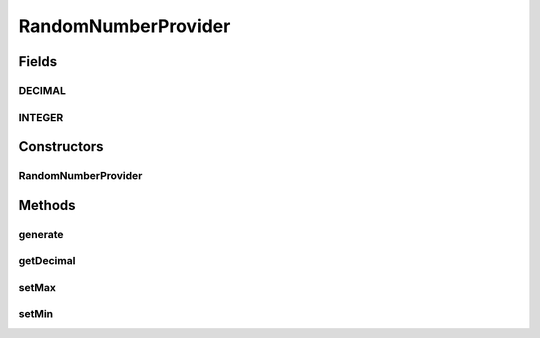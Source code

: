 .. java:import:: com.eddmash.form.faker Callback

RandomNumberProvider
====================

.. java:package:: com.eddmash.form.faker.provider
   :noindex:

.. java:type:: public class RandomNumberProvider extends Provider

Fields
------
DECIMAL
^^^^^^^

.. java:field:: public static final String DECIMAL
   :outertype: RandomNumberProvider

INTEGER
^^^^^^^

.. java:field:: public static final String INTEGER
   :outertype: RandomNumberProvider

Constructors
------------
RandomNumberProvider
^^^^^^^^^^^^^^^^^^^^

.. java:constructor:: public RandomNumberProvider()
   :outertype: RandomNumberProvider

Methods
-------
generate
^^^^^^^^

.. java:method:: @Override public String generate()
   :outertype: RandomNumberProvider

getDecimal
^^^^^^^^^^

.. java:method:: public ProviderInterface getDecimal()
   :outertype: RandomNumberProvider

setMax
^^^^^^

.. java:method:: public RandomNumberProvider setMax(int min)
   :outertype: RandomNumberProvider

setMin
^^^^^^

.. java:method:: public RandomNumberProvider setMin(int max)
   :outertype: RandomNumberProvider

